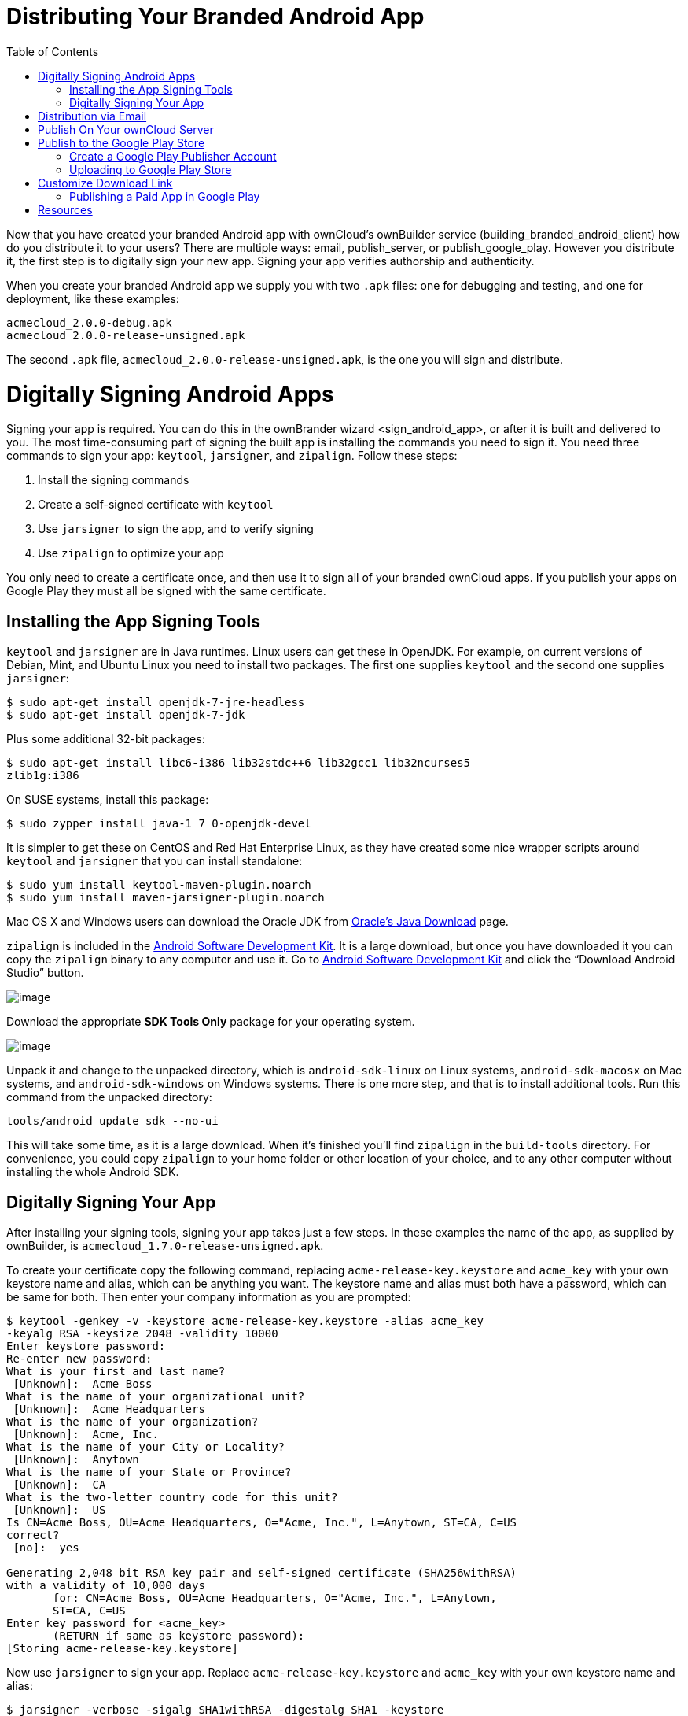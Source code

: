Distributing Your Branded Android App
=====================================
:toc:

Now that you have created your branded Android app with ownCloud’s ownBuilder service (building_branded_android_client) how do you distribute it to your users? There are multiple ways: email, publish_server, or publish_google_play. However you distribute it, the first step is to digitally sign your new app. Signing your app verifies authorship and authenticity.

When you create your branded Android app we supply you with two `.apk` files: one for debugging and testing, and one for deployment, like these examples:

....
acmecloud_2.0.0-debug.apk
acmecloud_2.0.0-release-unsigned.apk
....

The second `.apk` file, `acmecloud_2.0.0-release-unsigned.apk`, is the one you will sign and distribute.

[[digitally-signing-android-apps]]
= Digitally Signing Android Apps

Signing your app is required. You can do this in the ownBrander 
wizard <sign_android_app>, or after it is built and delivered to you. The most time-consuming part of signing the built app is installing the commands you need to sign it. You need three commands to sign your app: `keytool`, `jarsigner`, and `zipalign`. Follow these steps:

1.  Install the signing commands
2.  Create a self-signed certificate with `keytool`
3.  Use `jarsigner` to sign the app, and to verify signing
4.  Use `zipalign` to optimize your app

You only need to create a certificate once, and then use it to sign all of your branded ownCloud apps. If you publish your apps on Google Play they must all be signed with the same certificate.

[[installing-the-app-signing-tools]]
== Installing the App Signing Tools

`keytool` and `jarsigner` are in Java runtimes. Linux users can get these in OpenJDK. For example, on current versions of Debian, Mint, and Ubuntu Linux you need to install two packages. The first one supplies `keytool` and the second one supplies `jarsigner`:

....
$ sudo apt-get install openjdk-7-jre-headless
$ sudo apt-get install openjdk-7-jdk
....

Plus some additional 32-bit packages:

....
$ sudo apt-get install libc6-i386 lib32stdc++6 lib32gcc1 lib32ncurses5 
zlib1g:i386
....

On SUSE systems, install this package:

....
$ sudo zypper install java-1_7_0-openjdk-devel
....

It is simpler to get these on CentOS and Red Hat Enterprise Linux, as they have created some nice wrapper scripts around `keytool` and `jarsigner` that you can install standalone:

....
$ sudo yum install keytool-maven-plugin.noarch
$ sudo yum install maven-jarsigner-plugin.noarch
....

Mac OS X and Windows users can download the Oracle JDK from http://www.oracle.com/technetwork/java/javase/downloads/index.html[Oracle’s Java Download] page.

`zipalign` is included in the https://developer.android.com/sdk/index.html[Android Software Development Kit]. It is a large download, but once you have downloaded it you can copy the `zipalign` binary to any computer and use it. Go to https://developer.android.com/sdk/index.html[Android Software Development Kit] and click the ``Download Android Studio'' button.

image:images/android_custom_17.png[image]

Download the appropriate *SDK Tools Only* package for your operating system.

image:images/android_custom_18.png[image]

Unpack it and change to the unpacked directory, which is `android-sdk-linux` on Linux systems, `android-sdk-macosx` on Mac systems, and `android-sdk-windows` on Windows systems. There is one more step, and that is to install additional tools. Run this command from the unpacked directory:

....
tools/android update sdk --no-ui
....

This will take some time, as it is a large download. When it’s finished you’ll find `zipalign` in the `build-tools` directory. For convenience, you could copy `zipalign` to your home folder or other location of your choice, and to any other computer without installing the whole Android SDK.

[[digitally-signing-your-app]]
== Digitally Signing Your App

After installing your signing tools, signing your app takes just a few steps. In these examples the name of the app, as supplied by ownBuilder, is `acmecloud_1.7.0-release-unsigned.apk`.

To create your certificate copy the following command, replacing `acme-release-key.keystore` and `acme_key` with your own keystore name and alias, which can be anything you want. The keystore name and alias must both have a password, which can be same for both. Then enter your company information as you are prompted:

....
$ keytool -genkey -v -keystore acme-release-key.keystore -alias acme_key 
-keyalg RSA -keysize 2048 -validity 10000
Enter keystore password:  
Re-enter new password: 
What is your first and last name?
 [Unknown]:  Acme Boss  
What is the name of your organizational unit?
 [Unknown]:  Acme Headquarters
What is the name of your organization?
 [Unknown]:  Acme, Inc. 
What is the name of your City or Locality?
 [Unknown]:  Anytown
What is the name of your State or Province?
 [Unknown]:  CA
What is the two-letter country code for this unit?
 [Unknown]:  US
Is CN=Acme Boss, OU=Acme Headquarters, O="Acme, Inc.", L=Anytown, ST=CA, C=US 
correct?
 [no]:  yes

Generating 2,048 bit RSA key pair and self-signed certificate (SHA256withRSA) 
with a validity of 10,000 days
       for: CN=Acme Boss, OU=Acme Headquarters, O="Acme, Inc.", L=Anytown, 
       ST=CA, C=US
Enter key password for <acme_key>
       (RETURN if same as keystore password):  
[Storing acme-release-key.keystore]
....

Now use `jarsigner` to sign your app. Replace `acme-release-key.keystore` and `acme_key` with your own keystore name and alias:

....
$ jarsigner -verbose -sigalg SHA1withRSA -digestalg SHA1 -keystore 
acme-release-key.keystore acmecloud_1.7.0-release-unsigned.apk acme_key
Enter Passphrase for keystore: 
  adding: META-INF/MANIFEST.MF
  adding: META-INF/ACME_KEY.SF
  adding: META-INF/ACME_KEY.RSA
 signing: res/anim/disappear.xml
 signing: res/anim/grow_from_bottom.xml
 [...]
 jar signed.

 Warning: 
 No -tsa or -tsacert is provided and this jar is not timestamped. Without a 
 timestamp, users may not be able to validate this jar after the signer 
 certificate's expiration date (2042-07-28) or after any future revocation 
 date.
....

You can ignore the warning at the end; you should see a `jar signed` message when it is finished.

Now you can verify that your app is signed:

....
$ jarsigner -verify -verbose -certs acmecloud_1.7.0-release-unsigned.apk

     sm       943 Thu Mar 12 12:47:56 PDT 2015 
     res/drawable-mdpi/abs__dialog_full_holo_light.9.png

     X.509, CN=Acme Boss, OU=Acme Headquarters, O="Acme, Inc.", L=Anytown, 
     ST=CA, C=US
....

This will spit out hundreds of lines of output. If it ends with the following it’s good:

....
s = signature was verified 
m = entry is listed in manifest
k = at least one certificate was found in keystore
i = at least one certificate was found in identity scope

jar verified.
....

The last step for preparing your `.apk` for release is to run `zipalign` on it. `zipalign` optimizes your file to use less memory. You must specify both an input and an output file, so this is good time to give your app a shorter name, and it should not say ``unsigned''. Our example file will be renamed to `acmecloud_1.7.0.apk`:

....
$ zipalign -v 4 acmecloud_1.7.0-release-unsigned.apk acmecloud_1.7.0.apk
Verifying alignment of acmecloud_1.7.0.apk (4)...
     50 META-INF/MANIFEST.MF (OK - compressed)
  13277 META-INF/ACME_KEY.SF (OK - compressed)
  27035 META-INF/ACME_KEY.RSA (OK - compressed)
  28206 res/anim/disappear.xml (OK - compressed)
  [..]
  Verification succesful
....

Again, this emits a lot of output, and when you see *Verification succesful* at the end you know it succeeded, and it is ready to distribute.

[[distribution-via-email]]
= Distribution via Email

You can download your branded Android app from your account on https://customer.owncloud.com/owncloud[Customer.owncloud.com], and send it as an email attachment to your users. (This is not the optimal way to distribute it as it is over 2 megabytes in size.) When they open your email on their Android phone or tablet, they must first click the the download arrow (bottom right of the screenshot) to download your app.

image:images/android_custom_1.png[image]

When the arrow changes to a green checkbox, it has been downloaded.

image:images/android_custom_2.png[image]

Now your user must click on the green checkbox, and this launches the app installer, and all they have to do is follow the installation wizard to install your branded app.

image:images/android_custom_3.png[image]

When the installation is complete, the https://doc.owncloud.com/android/[ownCloud Android App Manual] contains instructions for using the app.

[[publish-on-your-owncloud-server]]
= Publish On Your ownCloud Server

You can distribute your branded app from your ownCloud server. Simply upload it to your ownCloud server and share it like any other file: you can create normal ownCloud shares with ownCloud users and groups, and you may create a link share to share it with anyone. (See the *Files & Synchronization* section of the https://doc.owncloud.org/server/9.0/user_manual/files/index.html[ownCloud User Manual] to learn more about sharing files.)

[[publish-to-the-google-play-store]]
= Publish to the Google Play Store

You may elect to publish your app in the Google Play store, either as a free or paid app. There are several steps to publishing a free app:

1.  Create a Google Play Publisher account.
2.  Sign your branded app with your own signing certificate.
3.  Upload your signed branded app to your Google Play Publisher account.

As part of creating your Google Play Publisher account you will have to create some screenshots of your app in specific sizes, and create a store description.

[[create-a-google-play-publisher-account]]
== Create a Google Play Publisher Account

Start at Google’s http://developer.android.com/distribute/googleplay/start.html[Get Started With Publishing] page. Have a credit card ready, because it costs $25. If you already have a Google account, it is usually better to create a separate new account just for publishing apps to the Google Play Store.

Google’s process for uploading apps is fairly streamlined, and the most time-consuming task is creating all the required graphics. After registering, you’ll see the welcome screen for the Google Dev Console. Click *Publish an Android app on Google Play*.

image:images/android_custom_6.png[image]

This opens the *Add New Application* screen. Click the *Prepare Store Listing* button. (Note that as you navigate the various screens, you can click the Save Draft button to preserve your changes.)

image:images/android_custom_7.png[image]

On the next screen, enter your product description.

image:images/android_custom_8.png[image]

Then you’ll have to upload a batch of graphics in various sizes for the *Graphic Assets* section, like these images for a smartphone and seven-inch tablet. You are required to upload at least two images.

image:images/android_custom_9.png[image]

You must also upload a 512x512-pixel logo, and a 1024x500 banner.

image:images/android_custom_10.png[image]

Now choose the store categories for your app.

image:images/android_custom_11.png[image]

Then enter your contact information, which will be visible on your store listing.

image:images/android_custom_12.png[image]

On the next line you may optionally link to your privacy policy. It is recommended to have a privacy policy.

When you’re finished with the *Store Listing* page, go to the *Pricing and Distribution* page. You may make this a paid or free app. You cannot convert a free app to paid. You may convert a paid app to free, but then you can’t convert it back to paid. You’ll have numerous options for paid apps, such as Android Wear, Android TV, and various Google marketing tie-ins, and many more.

For now let’s make this a free app, so click the Free button and select the countries you want to distribute it in.

image:images/android_custom_13.png[image]

Now you may upload your app.

[[uploading-to-google-play-store]]
== Uploading to Google Play Store

Now you can upload your app to your Google Play Store page. Go to the *APK* page and click *Upload your first APK to Production*. You don’t need a license key for a free app.

image:images/android_custom_14.png[image]

Drag-and-drop, or browse to select your app.

image:images/android_custom_15.png[image]

A successful upload looks like this:

image:images/android_custom_20.png[image]

Your app is not yet published, but only uploaded to your account. There is one more step to take before you can publish, and that is to go back to the *Pricing & Distribution* page and fill out the *Consent* section.

image:images/android_custom_21.png[image]

Click the Save Draft button, and if you followed all the required steps you should now see a *Publish App* button.

image:images/android_custom_22.png[image]

It will not be published immediately, but after review by Google, which usually takes just a few hours.

image:images/android_custom_23.png[image]

After it has been published, your store listing is updated as PUBLISHED, and it includes a link to your Play Store listing.

image:images/android_custom_24.png[image]

Now all you need to do is distribute the URL to your users, and they can install it either from their Web browsers, or from their Google Play Store apps. This is how it looks to your users.

image:images/android_custom_25.png[image]

[[customize-download-link]]
= Customize Download Link

You may configure the URLs to your own download repositories for your ownCloud desktop clients and mobile apps in config/config.php. This example shows the default download locations:

[source,sourceCode,php]
----
<?php

  "customclient_desktop" => "https://owncloud.org/sync-clients/",
  "customclient_android" => 
  "https://play.google.com/store/apps/details?id=com.owncloud.android",
  "customclient_ios"     => 
  "https://itunes.apple.com/us/app/owncloud/id543672169?mt=8",
----

Simply replace the URLs with the links to your own preferred download repos.

You may test alternate URLs without editing config/config.php by setting a test URL as an environment variable:

....
export OCC_UPDATE_URL=https://test.example.com
....

When you’re finished testing you can disable the environment variable:

....
unset OCC_UPDATE_URL
....

[[publishing-a-paid-app-in-google-play]]
== Publishing a Paid App in Google Play

If you would rather not give your branded app away you can sell it on Google Play. You may convert a paid app to free, but you may not convert a free app to paid.

You must establish a Google Wallet Merchant Account. On your Google Dev Console click the *Learn more* link under the Free/Paid button for a nice thorough review of the process and tools. It requires verifying your business information and bank account, and you should expect it to take 3-4 days.

image:images/android_custom_26.png[image]

When you’re ready to set it up, click the *Set up a merchant account now* link under the Free/Paid button.

[[resources]]
= Resources

* http://developer.android.com/distribute/googleplay/start.html[Get Started With Publishing]
* https://developer.android.com/tools/publishing/app-signing.html#signing-manually[Signing Your App Manually]
* http://developer.android.com/distribute/googleplay/developer-console.html[Developer Console]
